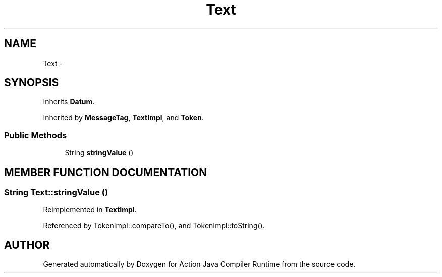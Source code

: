 .TH "Text" 3 "13 Sep 2002" "Action Java Compiler Runtime" \" -*- nroff -*-
.ad l
.nh
.SH NAME
Text \- 
.SH SYNOPSIS
.br
.PP
Inherits \fBDatum\fP.
.PP
Inherited by \fBMessageTag\fP, \fBTextImpl\fP, and \fBToken\fP.
.PP
.SS "Public Methods"

.in +1c
.ti -1c
.RI "String \fBstringValue\fP ()"
.br
.in -1c
.SH "MEMBER FUNCTION DOCUMENTATION"
.PP 
.SS "String Text::stringValue ()"
.PP
Reimplemented in \fBTextImpl\fP.
.PP
Referenced by TokenImpl::compareTo(), and TokenImpl::toString().
.PP


.SH "AUTHOR"
.PP 
Generated automatically by Doxygen for Action Java Compiler Runtime from the source code.